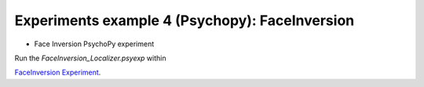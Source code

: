 Experiments example 4 (Psychopy): FaceInversion
-----------------------------------------------

- Face Inversion PsychoPy experiment

Run the `FaceInversion_Localizer.psyexp` within

`FaceInversion Experiment <https://github.com/hzaatiti-NYU/meg-pipeline/tree/main/experiments/psychopy/DiogoLab/NYUAD-Projects-FaceLocalizer>`_.